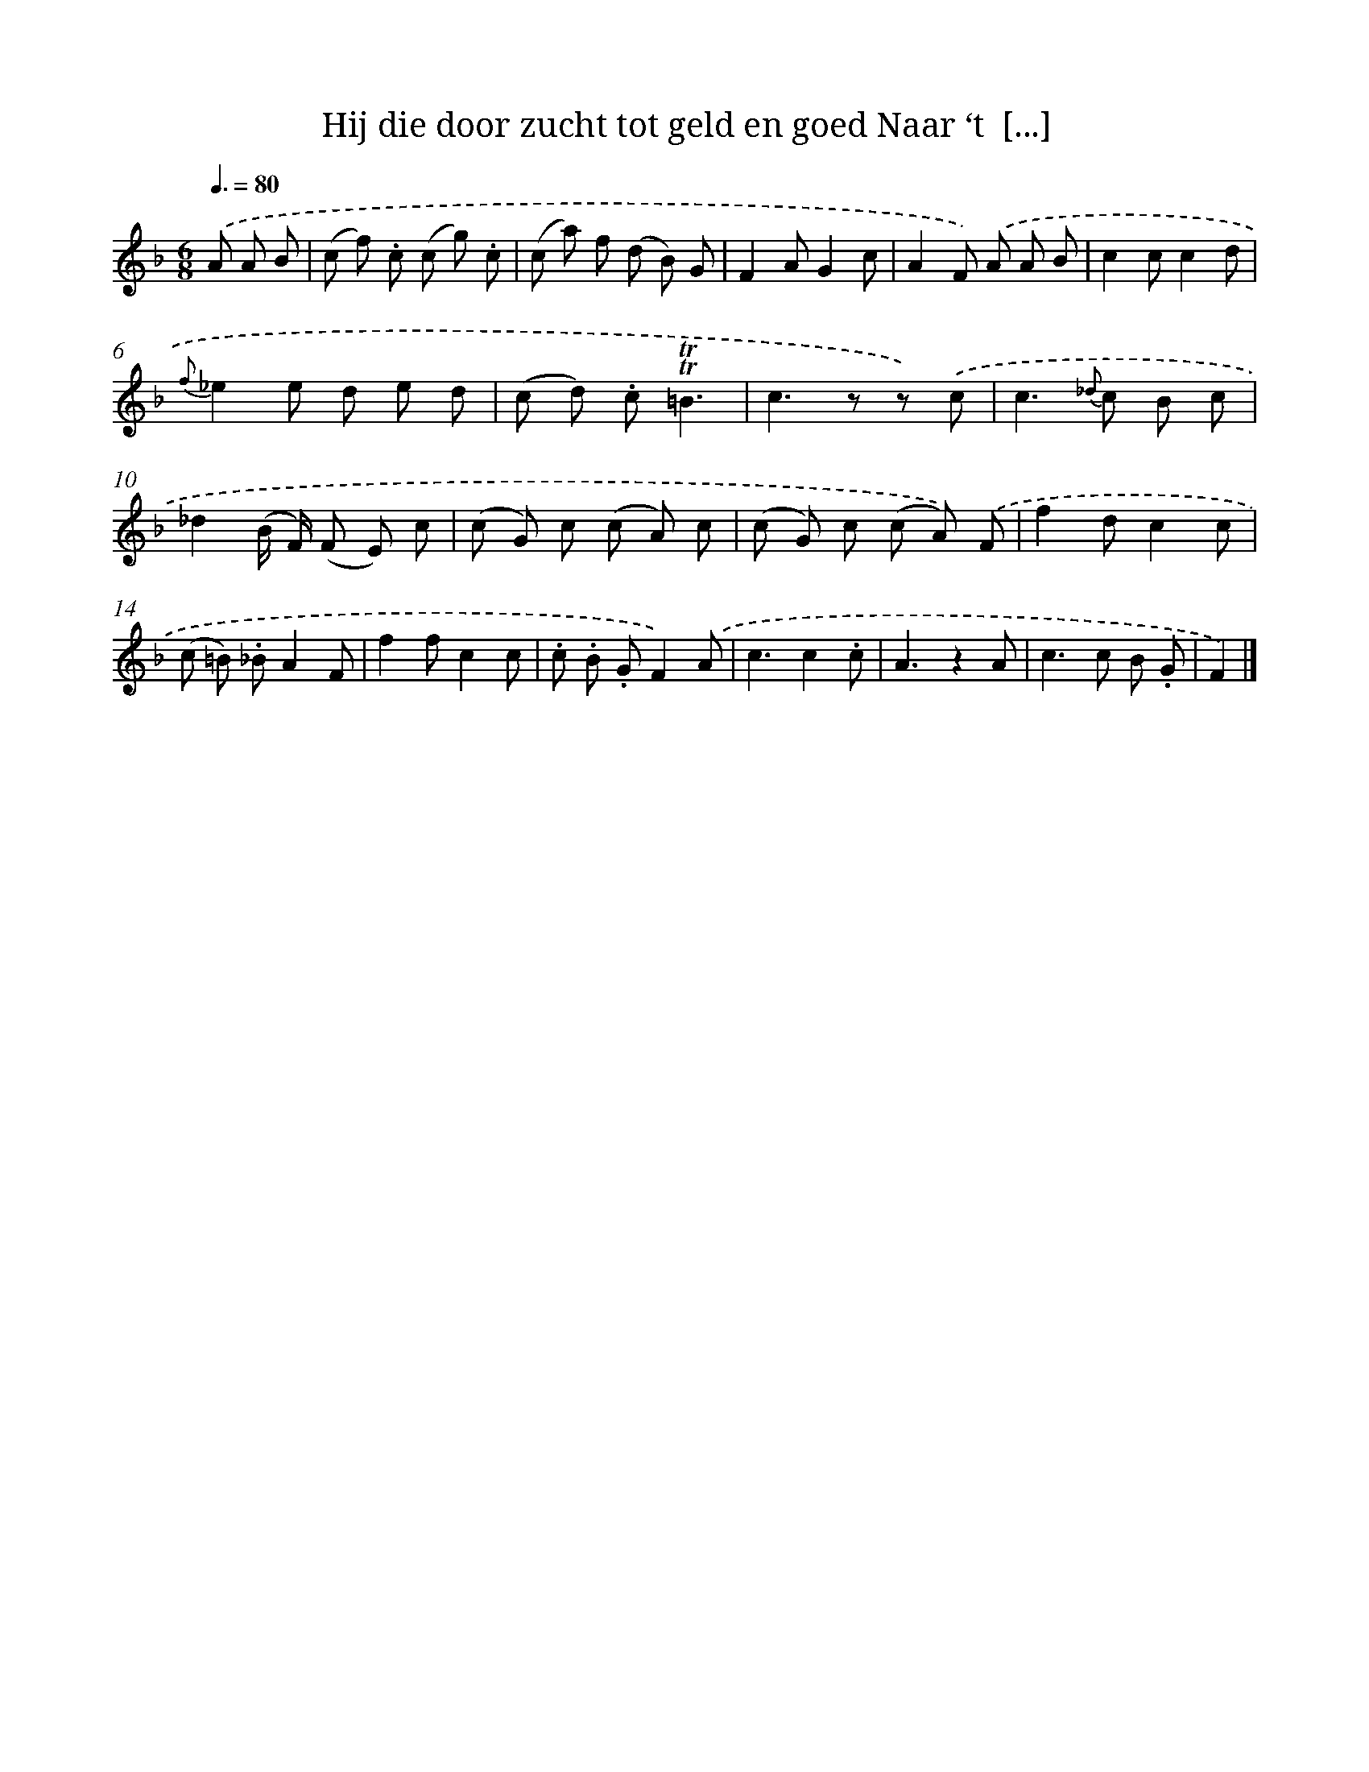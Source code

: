 X: 13260
T: Hij die door zucht tot geld en goed Naar ‘t  [...]
%%abc-version 2.0
%%abcx-abcm2ps-target-version 5.9.1 (29 Sep 2008)
%%abc-creator hum2abc beta
%%abcx-conversion-date 2018/11/01 14:37:32
%%humdrum-veritas 3286689478
%%humdrum-veritas-data 511727966
%%continueall 1
%%barnumbers 0
L: 1/8
M: 6/8
Q: 3/8=80
K: F clef=treble
.('A A B [I:setbarnb 1]|
(c f) .c (c g) .c |
(c a) f (d B) G |
F2AG2c |
A2F) .('A A B |
c2cc2d |
{f}_e2e d e d |
(c d) .c!trill!!trill!=B3 |
c2>z2 z) .('c |
c2>{_d} c2 B c |
_d2(B/ F/) (F E) c |
(c G) c (c A) c |
(c G) c (c A)) .('F |
f2dc2c |
(c =B) ._BA2F |
f2fc2c |
.c .B .GF2).('A |
c3c2.c |
A3z2A |
c2>c2 B .G |
F2) |]
